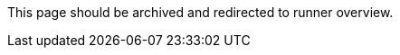 This page should be archived and redirected to runner overview.

// ---
// version:
// - Cloud
// - Server v4.x
// - Server v3.x
// ---
// = Available CircleCI self-hosted runner platforms
// :page-layout: classic-docs
// :page-liquid:
// :page-description: Find information on which platforms runner is supported on.
// :icons: font
// :toc: macro
// :toc-title:

// toc::[]

// [#available-circleci-self-hosted-runner-platforms]
// == Available CircleCI self-hosted runner platforms

// CircleCI self-hosted runners are available on multiple platforms. Support levels fall into two categories:

// * <<Supported>>
// * <<Preview>>

// [#supported]
// === Supported

// *Supported* Level platforms ensure that CircleCI self-hosted runners are both built and tested on their respective systems.

// With a *Supported* platform, users receive the following:

// * Documentation and best practices
// * Support: CircleCI customer engineers will assist customers to resolve issues within their usual Advanced Service Level Agreements (SLAs)

// *Supported* CircleCI self-hosted runners are available on the following platforms:

// * Ubuntu 18.04 or later (x86_64 or ARM64)
// * RHEL8 (x86_64 or ARM64)
// * Mac OS X 10.15+ (Intel)
// * macOS 11.2+ (Apple M1)
// * Docker (x86_64 or ARM64)
// * Kubernetes (x86_64)
// * Windows Server 2019, 2016 (x86_64)

// [#preview]
// === Preview

// On *Preview* Level platforms, CircleCI self-hosted runners are currently in development, thus testing is not complete.

// With a *Preview* platform, users receive the following:

// * A full integration that is a work-in-progress -- thus, some manual configuration may be required to install, configure, and deploy
// * Work-in-progress documentation and best practices
// * Support: CircleCI Customer Engineers will provide assistance and guidance on best practices for installing, configuring, and operating CircleCI self-hosted runners
// ** Users are encouraged to provide feedback in order to rapidly improve the CircleCI self-hosted runner user experience and meet its necessary criteria as a *Supported* platform

// *Preview* CircleCI self-hosted runners are available on the following platforms:

// * Additional Linux distributions - RHEL, SUSE, Debian, etc. (x86_64 or ARM64)
// * Kubernetes (ARM64)

// NOTE: Given the active development of Preview CircleCI self-hosted runners, please https://circleci.com/contact/[contact us] if you
// have questions around support for your environment and use-case(s). We also invite you to https://circleci.canny.io/cloud-feature-requests[share feedback]
// and contribute to our https://discuss.circleci.com/t/self-hosted-runners-are-here/38159[runner discuss page] to help
// prioritize development efforts from our team!